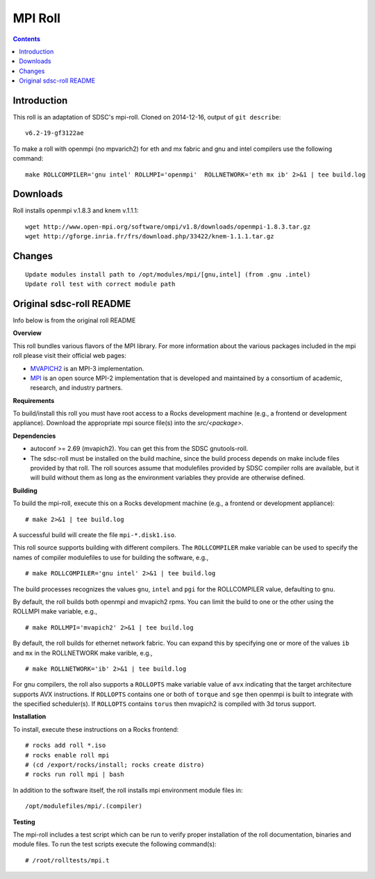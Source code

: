 .. hightlight:: rst

MPI Roll
================

.. contents::

Introduction
--------------
This roll is an adaptation of SDSC's  mpi-roll. 
Cloned on 2014-12-16,  output of ``git describe``: ::

    v6.2-19-gf3122ae

To make a roll with openmpi (no mpvarich2) for eth and mx fabric and 
gnu and intel compilers use the following command: ::

    make ROLLCOMPILER='gnu intel' ROLLMPI='openmpi'  ROLLNETWORK='eth mx ib' 2>&1 | tee build.log

Downloads
-----------
Roll installs openmpi v.1.8.3 and knem v.1.1.1: ::

    wget http://www.open-mpi.org/software/ompi/v1.8/downloads/openmpi-1.8.3.tar.gz
    wget http://gforge.inria.fr/frs/download.php/33422/knem-1.1.1.tar.gz


Changes
---------
::

    Update modules install path to /opt/modules/mpi/[gnu,intel] (from .gnu .intel)
    Update roll test with correct module path 


Original sdsc-roll README
----------------------------------
Info below is from the original roll README

**Overview**

This roll bundles various flavors of the MPI library.
For more information about the various packages included in the mpi roll please visit their official web pages:

* `MVAPICH2 <http://mvapich.cse.ohio-state.edu/overview/mvapich2/>`_ is an MPI-3 implementation.
* `MPI <http://www.open-mpi.org>`_ is an open source MPI-2 implementation that 
  is developed and maintained by a consortium of academic, research, and industry partners.

**Requirements**

To build/install this roll you must have root access to a Rocks development
machine (e.g., a frontend or development appliance).
Download the appropriate mpi source file(s) into the `src/<package>`.

**Dependencies**

- autoconf >= 2.69 (mvapich2).  You can get this from the SDSC gnutools-roll.
- The sdsc-roll must be installed on the build machine, since the build process
  depends on make include files provided by that roll.
  The roll sources assume that modulefiles provided by SDSC compiler
  rolls are available, but it will build without them as long as the environment
  variables they provide are otherwise defined.

**Building**

To build the mpi-roll, execute this on a Rocks development
machine (e.g., a frontend or development appliance): ::

    # make 2>&1 | tee build.log

A successful build will create the file ``mpi-*.disk1.iso``.  

This roll source supports building with different compilers.  The
``ROLLCOMPILER`` make variable can be used to specify the names of compiler
modulefiles to use for building the software, e.g.,  ::

    # make ROLLCOMPILER='gnu intel' 2>&1 | tee build.log

The build processes recognizes the values ``gnu``, ``intel`` and ``pgi`` for the
ROLLCOMPILER value, defaulting to ``gnu``.

By default, the roll builds both openmpi and mvapich2 rpms.  You can limit the
build to one or the other using the ROLLMPI make variable, e.g., ::

    # make ROLLMPI='mvapich2' 2>&1 | tee build.log

By default, the roll builds for ethernet network fabric.  You can expand this
by specifying one or more of the values ``ib`` and ``mx`` in the ROLLNETWORK make
varible, e.g., ::

    # make ROLLNETWORK='ib' 2>&1 | tee build.log

For gnu compilers, the roll also supports a ``ROLLOPTS`` make variable value of
``avx`` indicating that the target architecture supports AVX instructions.
If ``ROLLOPTS`` contains one or both of ``torque`` and ``sge`` then openmpi is built
to integrate with the specified scheduler(s).  If ``ROLLOPTS`` contains ``torus``
then mvapich2 is compiled with 3d torus support.


**Installation**

To install, execute these instructions on a Rocks frontend: ::

    # rocks add roll *.iso
    # rocks enable roll mpi
    # (cd /export/rocks/install; rocks create distro)
    # rocks run roll mpi | bash
    
In addition to the software itself, the roll installs mpi environment
module files in: ::

    /opt/modulefiles/mpi/.(compiler)

**Testing**

The mpi-roll includes a test script which can be run to verify proper
installation of the roll documentation, binaries and module files. To
run the test scripts execute the following command(s): ::

    # /root/rolltests/mpi.t 

